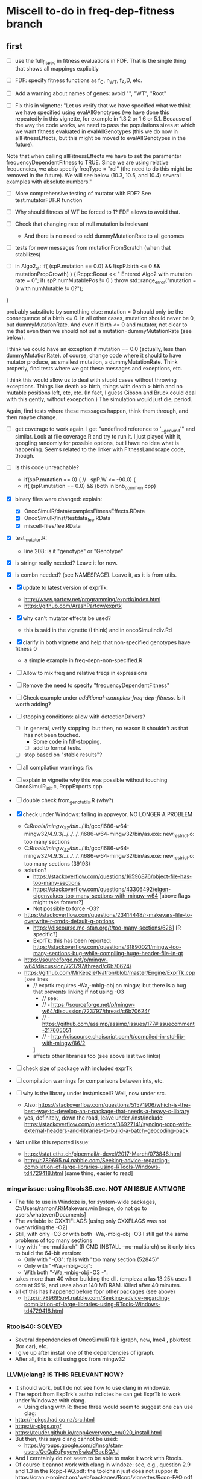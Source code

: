 * Miscell to-do in freq-dep-fitness branch

** first

 - [ ] use the full_fl_spec in fitness evaluations in FDF. That is the
   single thing that shows all mappings explicitly  
 - [ ] FDF: specify fitness functions as f_C, n_WT, f_A,D, etc.
   
 - [ ] Add a warning about names of genes: avoid "", "WT", "Root"
 - [ ] Fix this in vignette:
   "Let us verify that we have specified what we think we have specified using evalAllGenotypes (we have done this repeatedly in this vignette, for example in 1.3.2 or 1.6 or 5.1. Because of the way the code works, we need to pass the populations sizes at which we want fitness evaluated in evalAllGenotypes (this we do now in allFitnessEffects, but this might be moved to evalAllGenotypes in the future).

Note that when calling allFitnessEffects we have to set the paramenter frequencyDependentFitness to TRUE. Since we are using relative frequencies, we also specify freqType = "rel" (the need to do this might be removed in the future). We will see below (10.3, 10.5, and 10.4) several examples with absolute numbers."


 - [ ] More comprehensive testing of mutator with FDF? See
   test.mutatorFDF.R function
 - [ ] Why should fitness of WT be forced to 1? FDF allows to avoid that.

 - [ ] Check that changing rate of null mutation is irrelevant
   - And there is no need to add dummyMutationRate to all genomes
 - [ ] tests for new messages from mutationFromScratch (when that stabilizes)


 
   - [ ] in Algo2_st:
       if( (spP.mutation == 0.0) &&
       !(spP.birth <= 0 && mutationPropGrowth) ) {
     Rcpp::Rcout << "\n Entered Algo2 with mutation rate = 0\n";
     if( spP.numMutablePos != 0 )
       throw std::range_error("mutation = 0 with numMutable != 0?");
   }

   probably substitute by something else: mutation = 0 should only be the
   consequence of a birth <= 0. In all other cases, mutation should never
   be 0, but dummyMutationRate. And even if birth <= 0 and mutator, not
   clear to me that even then we should not set a
   mutation=dummyMutationRate (see below).


  I think we could have an exception if mutation == 0.0 (actually, less
  than dummyMutationRate). of course, change code where it should to have
  mutator produce, as smallest mutation, a dummyMutationRate. Think
  properly, find tests where we got these messages and exceptions, etc.

  I think this would allow us to deal with stupid cases without throwing
  exceptions. Things like death >> birth, things with death > birth and no
  mutable positions left, etc, etc. (In fact, I guess Gibson and Bruck
  could deal with this gently, without excepction.) The simulation would
  just die, period.

  Again, find tests where these messages happen, think them through, and
  then maybe change.

  

   

    
  - [ ] get coverage to work again. I get "undefined reference to
    `__gcov_init'" and similar. Look at file coverage.R and try to run
    it. I just played with it, googling randomly for possible options, but
    I have no idea what is happening. Seems related to the linker with
    FitnessLandscape code, though.

  - [ ] Is this code unreachable?
    - if(spP.mutation == 0) { //   spP.W <= -90.0) {
    - if( (spP.mutation == 0.0) &&
      (both in bnb_common.cpp)
   
  - [X] binary files were changed: explain:
    - [X] OncoSimulR/data/examplesFitnessEffects.RData
    - [X] OncoSimulR/inst/testdata_fee.RData
    - [X] miscell-files/fee.RData

  - [X] test_mutator.R:
    - line 208: is it "genotype" or "Genotype"

  - [X] is stringr really needed? Leave it for now.
  - [X] is combn needed? (see NAMESPACE). Leave it, as it is from utils.


  - [X] update to latest version of exprTk: 
    - http://www.partow.net/programming/exprtk/index.html
    - https://github.com/ArashPartow/exprtk
 
  - [X] why can't mutator effects be used?
    - this is said in the vignette (I think) and in oncoSimulIndiv.Rd

  - [X] clarify in both vignette and help that non-specified genotypes
    have fitness 0
    - a simple example in freq-depn-non-specified.R 


  - [ ] Allow to mix freq and relative freqs in expressions
  - [ ] Remove the need to specify "frequencyDependentFitness"
  - [ ] Check example under /additional-examples-freq-dep-fitness/. Is it
    worth adding?


  
  - [ ] stopping conditions: allow with detectionDrivers?
    - [ ] in general, verify stopping: but then, no reason it shouldn't as
      that has not been touched.
      - Some code in fdf-stopping.
      - [ ] add to formal tests.
    - [ ] stop based on "stable results"?
  - [ ] all compilation warnings: fix.

  - [ ] explain in vignette why this was possible without touching OncoSimulR_init.c, RcppExports.cpp

  - [ ] double check from_genot_utils.R (why?)

  - [X] check under Windows: failing in appveyor. NO LONGER A PROBLEM
    - C:/Rtools/mingw_32/bin/../lib/gcc/i686-w64-mingw32/4.9.3/../../../../i686-w64-mingw32/bin/as.exe: new_restrict.o: too many sections
    - C:/Rtools/mingw_32/bin/../lib/gcc/i686-w64-mingw32/4.9.3/../../../../i686-w64-mingw32/bin/as.exe: new_restrict.o: too many sections (39193)
    - solution?
      - https://stackoverflow.com/questions/16596876/object-file-has-too-many-sections
      - 
         https://stackoverflow.com/questions/43306492/eigen-eigenvalues-too-many-sections-with-mingw-w64
         [above flags might take forever?]
      - Not possible to force -O3?
	- https://stackoverflow.com/questions/23414448/r-makevars-file-to-overwrite-r-cmds-default-g-options
      - https://discourse.mc-stan.org/t/too-many-sections/6261   [R specific?]
      - ExprTk: this has been reported: https://stackoverflow.com/questions/31890021/mingw-too-many-sections-bug-while-compiling-huge-header-file-in-qt
	- https://sourceforge.net/p/mingw-w64/discussion/723797/thread/c6b70624/
	- https://github.com/MrKepzie/Natron/blob/master/Engine/ExprTk.cpp
          [see lines
	  - // exprtk requires -Wa,-mbig-obj on mingw, but there is a bug that prevents linking if not using -O3
          - // see:
          - // - https://sourceforge.net/p/mingw-w64/discussion/723797/thread/c6b70624/
          - // - https://github.com/assimp/assimp/issues/177#issuecomment-217605051
          - // - http://discourse.chaiscript.com/t/compiled-in-std-lib-with-mingw/66/2
          ]
      - affects other libraries too (see above last two links)
  - [ ] check size of package with included exprTk
  - [ ] compilation warnings for comparisons between ints, etc.
  - [ ] why is the library under inst/miscell? Well, now under src.
    - Also: https://stackoverflow.com/questions/51571906/which-is-the-best-way-to-develop-an-r-package-that-needs-a-heavy-c-library
    - yes, definitely, down the road, leave under /inst/include: https://stackoverflow.com/questions/36927141/syncing-rcpp-with-external-headers-and-libraries-to-build-a-batch-geocoding-pack

  - Not unlike this reported issue:
    - https://stat.ethz.ch/pipermail/r-devel/2017-March/073846.html
    - 
       http://r.789695.n4.nabble.com/Seeking-advice-regarding-compilation-of-large-libraries-using-RTools-Windows-td4729418.html
       [same thing, easier to read]

*** mingw issue: using Rtools35.exe. NOT AN ISSUE ANTMORE
    - The file to use in Windoze is, for system-wide packages,
      C:/Users/ramon/.R/Makevars.win [nope, do not go to users/whatever/Documents]
    - The variable is: CXX11FLAGS [using only CXXFLAGS was not overwriding
      the -O2]
    - Still, with only -O3 or with both -Wa,-mbig-obj -O3 I still get the
      same problems of too many sections
    - I try with "--no-multiarch" (R CMD INSTALL --no-multiarch) so it only tries to build the 64-bit version:
      - Only with "-O3": fails with "too many section (52845)"
      - Only with "-Wa,-mbig-obj":
      - With both "-Wa,-mbig-obj -O3 -":
	- takes more than 40 when building the dll. (empieza a las 13:25): uses
          1 core at 99%, and uses about 140 MB RAM. Killed after 40
          minutes.
	- all of this has happened before fopr other packages (see above)
	       - http://r.789695.n4.nabble.com/Seeking-advice-regarding-compilation-of-large-libraries-using-RTools-Windows-td4729418.html

*** Rtools40: SOLVED
    - Several dependencies of OncoSimulR fail: igraph, new, lme4 ,
      pbkrtest (for car), etc.
    - I give up after install one of the dependencies of igraph.
    - After all, this is still using gcc from mingw32

*** LLVM/clang? IS THIS RELEVANT NOW?
    - It should work, but I do not see how to use clang in windowze.
    - The report from ExpTrk's autho indictes he can get ExprTk to work
      under Windowze with clang.
      - Using clang with R: these three would seem to suggest one can use clag:
	- http://r-pkgs.had.co.nz/src.html
	- https://r-pkgs.org/
	- https://teuder.github.io/rcpp4everyone_en/020_install.html
	- But then, this says clang cannot be used:
	  - https://groups.google.com/d/msg/stan-users/QeQaEqFqyow/5wksPBacBQAJ
	- And I cerntainly do not seem to be able to make it work with Rtools.
	- Of course it cannot work with clang in windoze: see, e.g.,
          question 2.9 and 1.3 in the Rcpp-FAQ.pdf: the toolchain just
          does not suppor it: https://cran.r-project.org/web/packages/Rcpp/vignettes/Rcpp-FAQ.pdf
	  - and this: https://stackoverflow.com/a/10723987
	  - and this:
            https://github.com/RcppCore/Rcpp/issues/728#issuecomment-313019053
            [yes, it is MSVC, but says gcc only]
      

**** virtualbox notes
     - the screen size, etc: do "view full screeen mode" and then "auto
       resize". Seems to work (?)

** second
  - [X] change frequencyType = unemployed by NULL.
  - [X] can we mix freq. with absolute? Yes, because any frequency
    can be expressed as a ratio of numbers.
  - [X] death rate: cannot become smaller than initial. That would be the
    default, basely one. Otherwise, it is not possible to get a collapse
    here, because death rate always adjusted.
    - In bnb_common.cpp, updateRatesFDFMcFarlandLog
    - fixed: McFLD as another model
  - [X] isn't frequencyType redundant? Couldn't we guess if from "f" or
    "n"? So no need for "frequencyType = 'rel'"
    


** to fix. 
  - [X] is allMutator Effects working? Nope. It doesn't. Now it is.



  
** miscell
   - Add 
   R_forceSymbols(dll, TRUE);

   in void R_init_OncoSimulR(DllInfo *info) {

   in OncoSimulR_init.c

   see: https://cran.r-project.org/doc/manuals/R-exts.html#Registering-native-routines

** DONE

 - [X] Allow for mutation = 0. Yes, exactly 0. See some of the comments
   below, but it should be possible. In addition to the "no positions
   left" we would be able to model in "ecological time", not in
   evolutionary time (i.e., just ecological stuff without mutation) once
   we have arbitrary initial composition.

   Nope. It is not. Mutation of exactly 0 cannot work. See file ./miscell-files/BNB-mutation-0-null-mutation.org

   If I set mu = 0 directly, then I get:

 pM = 1

pE = \upgamma/g

pB = 1


Now, plugin those into algorithm 2, there are two problems:

a) The binomial generation can only work if g > \upgamma
(i.e., birth rate > death rate). But we should be able to sample even if
death is larger than birth (extinction is not guaranteed for short periods
even if death > birth).


b) The negative binomial cannot work, as it gets a 0 for the probability
(actually, I think this was a typo in the paper or a terminology issue, as
you want 1 - pB, not pB; your code does have 1 -pB : negbindev(m, 1.0-pB,
iRand);)



   - [X] When mutation rate == dummyMutationRate, wouldn't it make sense to
     shortcircuit ti_nextTime_tmax_2_st
   so that we directly go to
   ti = tSample + epsilon; (or + 2 epsilon or whatever, something clearly
   larger, regardless of numerical issues, than tSample ---maybe even largest
   float possible ---but watch out in case we add something to it later;
   adding 10 or 20 or something of that size should be perfectly OK if the
   tSample are reasonably small; maybe use an epsilon that works for sure
   with the tSample, or even return 2*tSample, ensuring certainly larger
   than tSample

   soemthing like: ti = 2 * tSample; if(ti <= tSample) throw_exception("whatever")

   )

   This avoids generating a random number and a pow and calling pM_f_st
   (sinh and cosh involved). But, especially when mutation ==
   dummyMutationRate because numMutablePos == 0, we know this genotype will
   never mutate and should never mutate. Recall exchange with Mather about
   mutation = 0. [2015-04-08 "yet another question about your BNB algorithm
   " and my question in
   https://stats.stackexchange.com/questions/145344/simulating-birth-death-process-with-random-numbers-from-negative-binomial]

   NOPE: not a good idea. That prevents mutation to the "null"
   completely. 

   See also ./miscell-files/BNB-mutation-0-null-mutation.org

- [X] more on mutations: I think mutationFromScratch should make sure
    the smallest value ever returned is dummyMutationRate.

    So all returns should be max(dummyMutationRate, whatever). NOPE! This
    is now properly done by returning dummyMutationRate where it should
    and messages of warning

    This would also mean that the

    "inline double pE_f_st(double& pM, const spParamsP& spP){
  double pE = (spP.death * (1.0 - pM ) )/(spP.W - spP.death - spP.birth * pM );
  if( !std::isfinite(pE) ) {
    DP2(spP.death);  DP2(spP.birth); DP2(pM); DP2(spP.W);
    DP2(spP.mutation);
    std::string error_message = R"(pE.f: pE not finite.
      This is expected to happen when mutationPropGrowth = TRUE
      and you have have an initMutant with death >> birth,
      as that inevitably leads to net birth rate of 0
      and mutation rate of 0)";
    throw std::range_error(error_message);
  }
  return pE;
}"

   would never give that exception.
